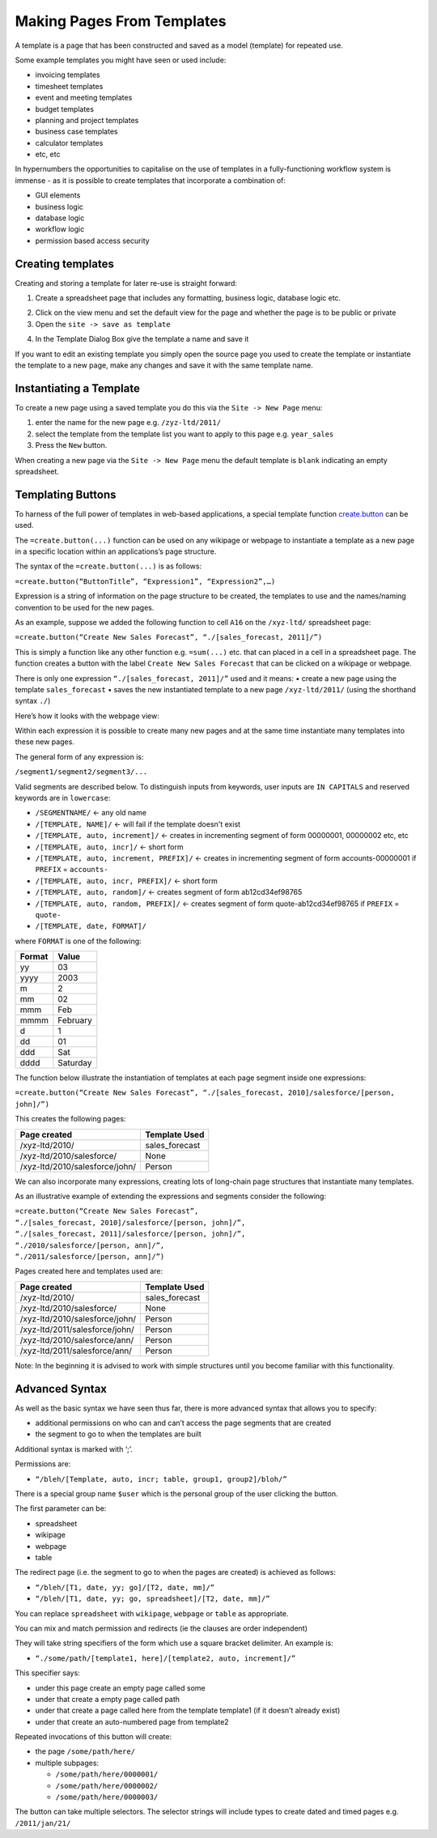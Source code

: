 ===========================
Making Pages From Templates
===========================

A template is a page that has been constructed and saved as a model (template) for repeated use.

Some example templates you might have seen or used include:

•	invoicing templates
•	timesheet templates
•	event and meeting templates
•	budget templates
•	planning and project templates
•	business case templates
•	calculator templates
•	etc, etc

In hypernumbers the opportunities to capitalise on the use of templates in a fully-functioning workflow system is immense - as it is possible to create templates that incorporate a combination of:

•	GUI elements
•	business logic
•	database logic
•	workflow logic
•	permission based access security

Creating templates
------------------

Creating and storing a template for later re-use is straight forward:

1.	Create a spreadsheet page that includes any formatting, business logic, database logic etc.

.. image :: /images/simple_spreadsheet.png

2.	Click on the view menu and set the default view for the page and whether the page is to be public or private
3.	Open the ``site -> save as template``

.. image :: /images/hypernumbers-site-menu.png

4. In the Template Dialog Box give the template a name and save it

.. image :: /images/hypernumbers-save-as-template.png

If you want to edit an existing template you simply open the source page you used to create the template or instantiate the template to a new page, make any changes and save it with the same template name.

.. image :: /images/hypernumbers-new-page-menu.png


Instantiating a Template
------------------------

To create a new page using a saved template you do this via the ``Site -> New Page`` menu:

1.	enter the name for the new page e.g. ``/zyz-ltd/2011/``
2.	select the template from the template list you want to apply to this page e.g. ``year_sales``
3.	Press the ``New`` button.

When creating a new page via the ``Site -> New Page`` menu the default template is ``blank`` indicating an empty spreadsheet.

Templating Buttons
------------------

To harness of the full power of templates in web-based applications, a special template function `create.button`_ can be used.

The ``=create.button(...)`` function can be used on any wikipage or webpage to instantiate a template as a new page in a specific location within an applications’s page structure.

The syntax of the ``=create.button(...)`` is as follows:

``=create.button(“ButtonTitle”, “Expression1”, “Expression2”,…)``

Expression is a string of information on the page structure to be created, the templates to use and the names/naming convention to be used for the new pages.

As an example, suppose we added the following function to cell ``A16`` on the ``/xyz-ltd/`` spreadsheet page:

``=create.button(“Create New Sales Forecast”, “./[sales_forecast, 2011]/”)``

This is simply a function like any other function e.g. ``=sum(...)`` etc. that can placed in a cell in a spreadsheet page. The function creates a button with the label ``Create New Sales Forecast`` that can be clicked on a wikipage or webpage.

There is only one expression ``“./[sales_forecast, 2011]/”`` used and it means:
•	create a new page using the template ``sales_forecast``
•	saves the new instantiated template to a new page ``/xyz-ltd/2011/`` (using the shorthand syntax ``./``)

Here’s how it looks with the webpage view:

.. image :: /images/create_button.png

Within each expression it is possible to create many new pages and at the same time instantiate many templates into these new pages.

The general form of any expression is:

``/segment1/segment2/segment3/...``

Valid segments are described below. To distinguish inputs from keywords, user inputs are ``IN CAPITALS`` and reserved keywords are in ``lowercase``:

* ``/SEGMENTNAME/``	<- any old name
* ``/[TEMPLATE, NAME]/``	<- will fail if the template doesn't exist
* ``/[TEMPLATE, auto, increment]/``	<- creates in incrementing segment of form 00000001, 00000002 etc, etc
* ``/[TEMPLATE, auto, incr]/``	<- short form
* ``/[TEMPLATE, auto, increment, PREFIX]/``	<- creates in incrementing segment of form accounts-00000001 if ``PREFIX`` = ``accounts-``
* ``/[TEMPLATE, auto, incr, PREFIX]/``	<- short form
* ``/[TEMPLATE, auto, random]/``	<- creates segment of form ab12cd34ef98765
* ``/[TEMPLATE, auto, random, PREFIX]/``	<- creates segment of form quote-ab12cd34ef98765 if ``PREFIX`` = ``quote-``
* ``/[TEMPLATE, date, FORMAT]/``

where ``FORMAT`` is one of the following:

====== ========
Format Value
====== ========
yy     03
yyyy   2003
m      2
mm     02
mmm    Feb
mmmm   February
d      1
dd     01
ddd    Sat
dddd   Saturday
====== ========

The function below illustrate the instantiation of templates at each page segment inside one expressions:

``=create.button(“Create New Sales Forecast”, “./[sales_forecast, 2010]/salesforce/[person, john]/”)``

This creates the following pages:

==============================  ===============
Page created	                Template Used
==============================  ===============
/xyz-ltd/2010/	                sales_forecast
/xyz-ltd/2010/salesforce/	None
/xyz-ltd/2010/salesforce/john/	Person
==============================  ===============

We can also incorporate many expressions, creating lots of long-chain page structures that instantiate many templates.

As an illustrative example of extending the expressions and segments consider the following:

| ``=create.button(“Create New Sales Forecast”,``
| ``“./[sales_forecast, 2010]/salesforce/[person, john]/”,``
| ``“./[sales_forecast, 2011]/salesforce/[person, john]/”,``
| ``“./2010/salesforce/[person, ann]/”,``
| ``“./2011/salesforce/[person, ann]/”)``

Pages created here and templates used are:

=============================== ===============
Page created	                Template Used
=============================== ===============
/xyz-ltd/2010/	                sales_forecast
/xyz-ltd/2010/salesforce/	None
/xyz-ltd/2010/salesforce/john/	Person
/xyz-ltd/2011/salesforce/john/	Person
/xyz-ltd/2010/salesforce/ann/	Person
/xyz-ltd/2011/salesforce/ann/	Person
=============================== ===============

Note: In the beginning it is advised to work with simple structures until you become familiar with this functionality.


Advanced Syntax
---------------

As well as the basic syntax we have seen thus far, there is more advanced syntax that allows you to specify:

*	additional permissions on who can and can’t access the page segments that are created
*	the segment to go to when the templates are built

Additional syntax is marked with ‘;’.

Permissions are:

* ``“/bleh/[Template, auto, incr; table, group1, group2]/bloh/”``

There is a special group name ``$user`` which is the personal group of the user clicking the button.

The first parameter can be:

*	spreadsheet
*	wikipage
*	webpage
*	table

The redirect page (i.e. the segment to go to when the pages are created) is achieved as follows:

* ``“/bleh/[T1, date, yy; go]/[T2, date, mm]/”``
* ``“/bleh/[T1, date, yy; go, spreadsheet]/[T2, date, mm]/”``

You can replace ``spreadsheet`` with ``wikipage``, ``webpage`` or ``table`` as appropriate.

You can mix and match permission and redirects (ie the clauses are order independent)

They will take string specifiers of the form which use a square bracket delimiter. An example is:

* ``“./some/path/[template1, here]/[template2, auto, increment]/”``

This specifier says:

*	under this page create an empty page called some
*	under that create a empty page called path
*	under that create a page called here from the template template1 (if it doesn’t already exist)
*	under that create an auto-numbered page from template2

Repeated invocations of this button will create:

*	the page ``/some/path/here/``
*	multiple subpages:

        * ``/some/path/here/0000001/``
        * ``/some/path/here/0000002/``
        * ``/some/path/here/0000003/``

The button can take multiple selectors. The selector strings will include types to create dated and timed pages e.g. ``/2011/jan/21/``

.. _create.button: http://documentation.hypernumbers.org/contents/hypernumbers-functions/templates/create-button.html
